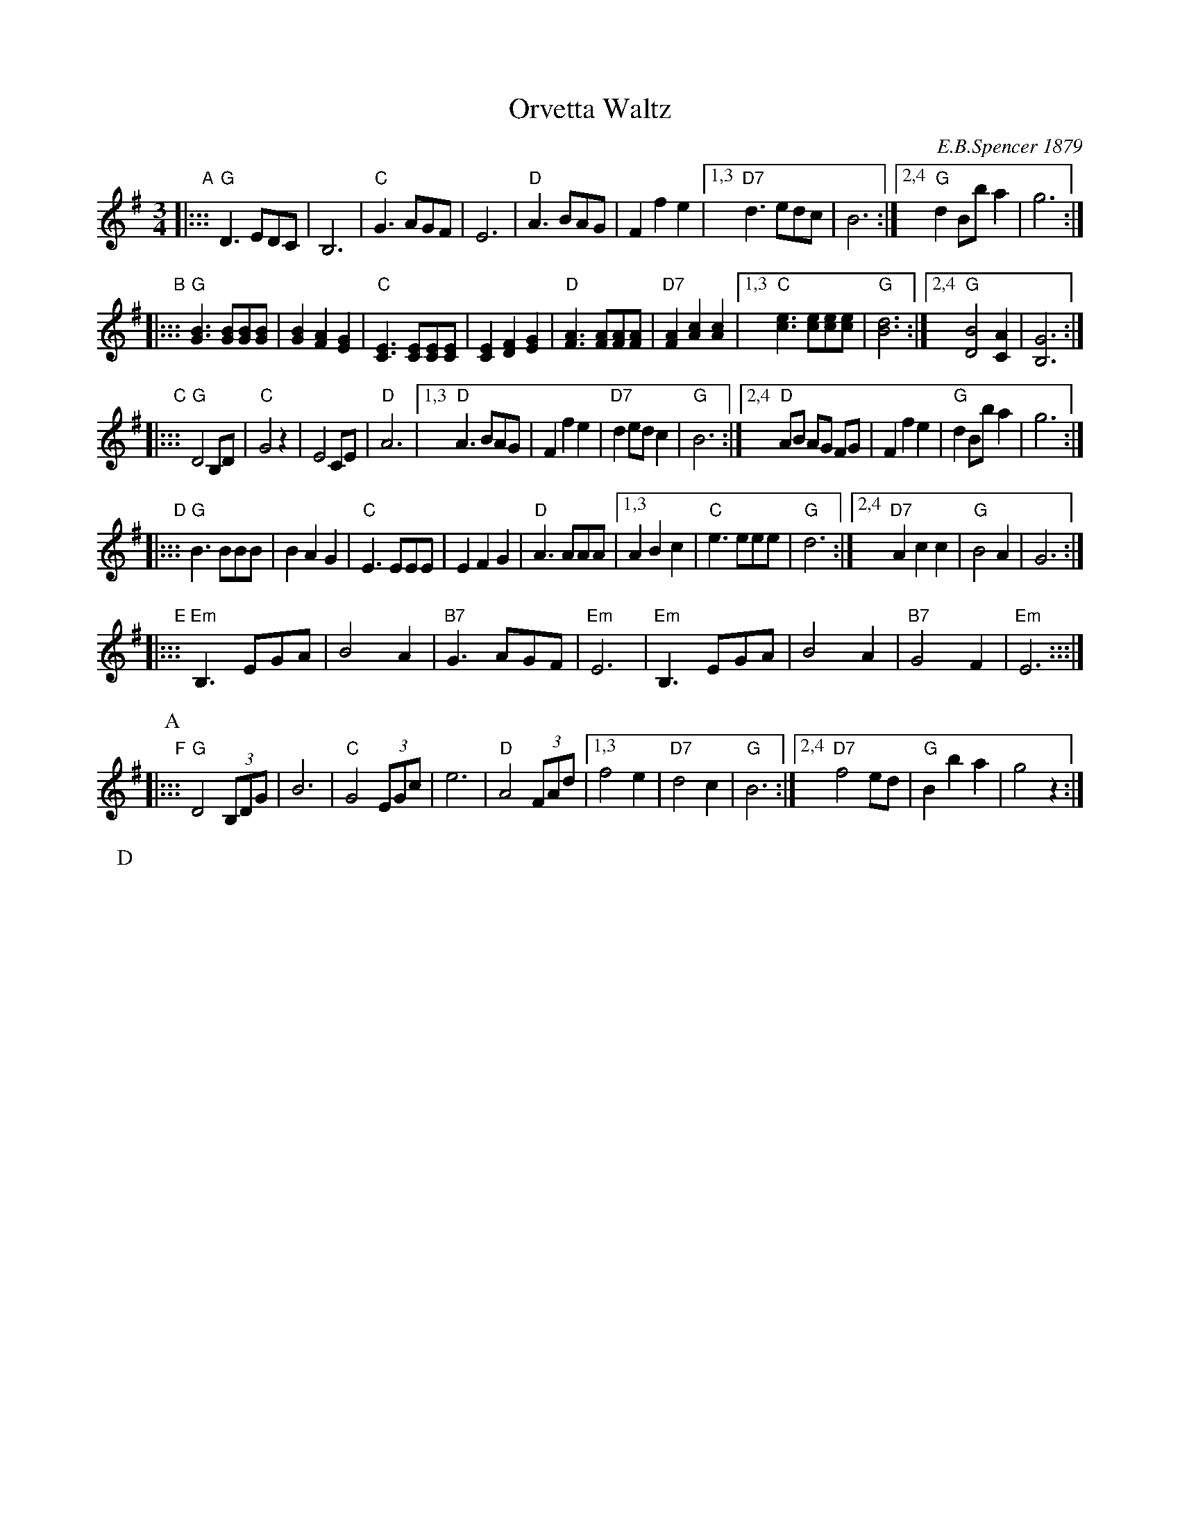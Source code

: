 X: 1
T: Orvetta Waltz
C: E.B.Spencer 1879
R: waltz
N: "Composed and Dedicated to Miss Mary E.R.Johann by E.B.Spencer"
N: Publisher: Boston: Ditson, Oliver, 1879.
Z: 2009 John Chambers <jc:trillian.mit.edu>
S: http://lcweb2.loc.gov/cgi-bin/query/S?ammem/mussm:@OR(@field(TITLE+@od1(Orvetta+waltz++))+@field(ALTTITLE+@od1(Orvetta+waltz++)))
F: http://memory.loc.gov/music/sm/sm1879/11900/11920/002.tif
N: Original in Ab and 3/8 meter, notes half this length.
M: 3/4
L: 1/8
Z: Contributed 2016-03-23 14:32:52 by jim Gaskins fiddeji@comcast.net
K: G
"A"\
|::: "G"D3 EDC | B,6 | "C"G3 AGF | E6 \
|  "D"A3 BAG | F2 f2 e2 \
|1,3 "D7"d3 edc | B6 \
:|2,4 "G"d2 Bb a2 | g6 :|
"B"\
|::: "G"[B3G3] [BG][BG][BG] | [B2G2] [A2F2] [G2E2] \
|  "C"[E3C3] [EC][EC][EC] | [E2C2] [F2D2] [G2E2] \
|  "D"[A3F3] [AF][AF][AF] | "D7"[A2F2] [c2A2] [c2A2] \
|1,3 "C"[e3c3] [ec][ec][ec] | "G"[d6B6] \
:|2,4 "G"[B4D4] [A2C2] | [G6B,6] :|
"C"\
|::: "G"D4 B,D | "C"G4 z2 | E4 CE | "D"A6 \
|1,3 "D"A3 BAG | F2 f2 e2 | "D7"d2 ed c2 | "G"B6 \
:|2,4 "D"AB AG FG | F2 f2 e2 | "G"d2 Bb a2 | g6 :|
"D"\
|::: "G"B3 BBB | B2 A2 G2 \
|  "C"E3 EEE | E2 F2 G2 \
|  "D"A3 AAA \
|1,3 A2 B2 c2 |  "C"e3 eee | "G"d6 \
:|2,4 "D7"A2 c2 c2 |  "G"B4 A2 | G6 :|
"E"\
|::: "Em"B,3 EGA | B4 A2 | "B7"G3  AGF | "Em"E6 \
|    "Em"B,3 EGA | B4 A2 | "B7"G4  F2 | "Em"E6 :::|
P: A
P: B
"F"\
|::: "G"D4 (3B,DG | B6 | "C"G4 (3EGc | e6 | "D"A4 (3FAd \
|1,3 f4 e2 | "D7"d4 c2 | "G"B6 \
:|2,4 "D7"f4 ed | "G"B2 b2 a2 | g4 z2 :|
P: D
